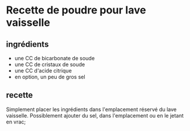 * Recette de poudre pour lave vaisselle

** ingrédients

- une CC de bicarbonate de soude
- une CC de cristaux de soude
- une CC d'acide citrique
- en option, un peu de gros sel

** recette

Simplement placer les ingrédients dans l'emplacement réservé du lave
vaisselle. Possiblement ajouter du sel, dans l'emplacement ou en le jetant en
vrac;
